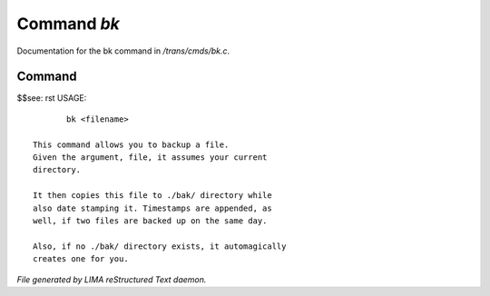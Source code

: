*************
Command *bk*
*************

Documentation for the bk command in */trans/cmds/bk.c*.

Command
=======

$$see: rst
USAGE::

	bk <filename>

 This command allows you to backup a file.
 Given the argument, file, it assumes your current
 directory.

 It then copies this file to ./bak/ directory while
 also date stamping it. Timestamps are appended, as
 well, if two files are backed up on the same day.

 Also, if no ./bak/ directory exists, it automagically
 creates one for you.



*File generated by LIMA reStructured Text daemon.*

